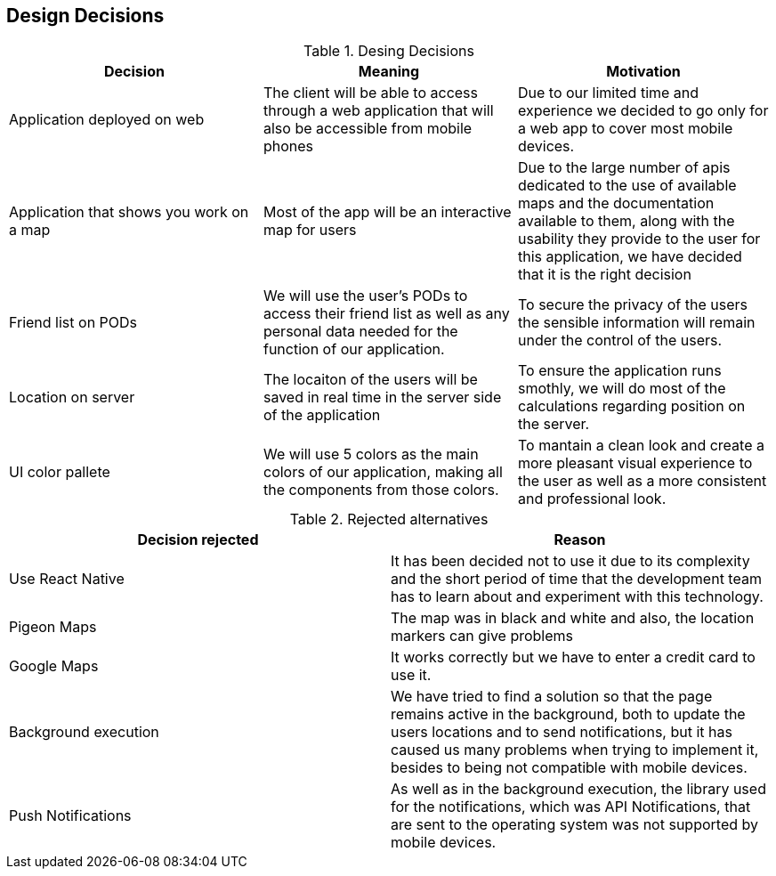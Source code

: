 [[section-design-decisions]]
== Design Decisions

[options="header"]
.Desing Decisions
|===
|Decision |Meaning |Motivation
|Application deployed on web | The client will be able to access through a web application that will also be accessible from mobile phones | Due to our limited time and experience we decided to go only for a web app to cover most mobile devices.
|Application that shows you work on a map | Most of the app will be an interactive map for users | Due to the large number of apis dedicated to the use of available maps and the documentation available to them, along with the usability they provide to the user for this application, we have decided that it is the right decision
|Friend list on PODs| We will use the user's PODs to access their friend list as well as any personal data needed for the function of our application. | To secure the privacy of the users the sensible information will remain under the control of the users.
|Location on server | The locaiton of the users will be saved in real time in the server side of the application | To ensure the application runs smothly, we will do most of the calculations regarding position on the server.
|UI color pallete | We will use 5 colors as the main colors of our application, making all the components from those colors. | To mantain a clean look and create a more pleasant visual experience to the user as well as a more consistent and professional look.
|===

[options="header"]
.Rejected alternatives
|===
|Decision rejected| Reason
|Use React Native | It has been decided not to use it due to its complexity and the short period of time that the development team has to learn about and experiment with this technology.
|Pigeon Maps | The map was in black and white and also, the location markers can give problems
|Google Maps | It works correctly but we have to enter a credit card to use it.
|Background execution | We have tried to find a solution so that the page remains active in the background, both to update the users locations and to send notifications, but it has caused us many problems when trying to implement it, besides to being not compatible with mobile devices.
|Push Notifications | As well as in the background execution, the library used for the notifications, which was API Notifications, that are sent to the operating system was not supported by mobile devices.
|===